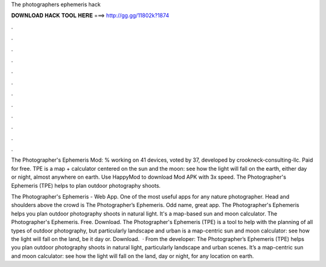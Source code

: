 The photographers ephemeris hack



𝐃𝐎𝐖𝐍𝐋𝐎𝐀𝐃 𝐇𝐀𝐂𝐊 𝐓𝐎𝐎𝐋 𝐇𝐄𝐑𝐄 ===> http://gg.gg/11802k?1874



.



.



.



.



.



.



.



.



.



.



.



.

The Photographer's Ephemeris Mod: % working on 41 devices, voted by 37, developed by crookneck-consulting-llc. Paid for free. TPE is a map + calculator centered on the sun and the moon: see how the light will fall on the earth, either day or night, almost anywhere on earth. Use HappyMod to download Mod APK with 3x speed. The Photographer's Ephemeris (TPE) helps to plan outdoor photography shoots.

The Photographer's Ephemeris - Web App. One of the most useful apps for any nature photographer. Head and shoulders above the crowd is The Photographer’s Ephemeris. Odd name, great app. The Photographer's Ephemeris helps you plan outdoor photography shoots in natural light. It's a map-based sun and moon calculator. The Photographer's Ephemeris. Free. Download. The Photographer's Ephemeris (TPE) is a tool to help with the planning of all types of outdoor photography, but particularly landscape and urban  is a map-centric sun and moon calculator: see how the light will fall on the land, be it day or. Download.  · From the developer: The Photographer’s Ephemeris (TPE) helps you plan outdoor photography shoots in natural light, particularly landscape and urban scenes. It’s a map-centric sun and moon calculator: see how the light will fall on the land, day or night, for any location on earth.
